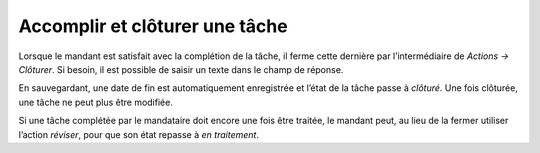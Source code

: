 Accomplir et clôturer une tâche
-------------------------------

Lorsque le mandant est satisfait avec la complétion de la tâche, il ferme cette dernière par l’intermédiaire de *Actions → Clôturer*. Si besoin, il est possible de saisir un texte dans le champ de réponse.

|img-accomplir_tache-01|

En sauvegardant, une date de fin est automatiquement enregistrée et l’état de la tâche passe à *clôturé*. Une fois clôturée, une tâche ne peut plus être modifiée.

|img-accomplir_tache-02|

Si une tâche complétée par le mandataire doit encore une fois être traitée, le mandant peut, au lieu de la fermer utiliser l’action *réviser*, pour que son état repasse à *en traitement*.

.. |img-accomplir_tache-01| image:: ../../_static/img/img-accomplir_tache-01.png
.. |img-accomplir_tache-02| image:: ../../_static/img/img-accomplir_tache-02.png

